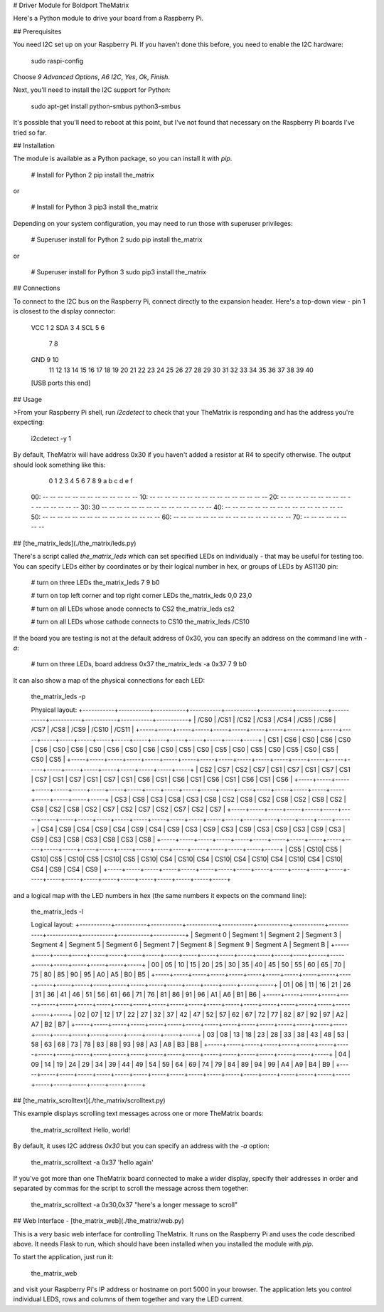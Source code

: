 # Driver Module for Boldport TheMatrix

Here's a Python module to drive your board from a Raspberry Pi.

## Prerequisites

You need I2C set up on your Raspberry Pi. If you haven't done this before, you
need to enable the I2C hardware:

    sudo raspi-config

Choose `9 Advanced Options`, `A6 I2C`, `Yes`, `Ok`, `Finish`.

Next, you'll need to install the I2C support for Python:

    sudo apt-get install python-smbus python3-smbus

It's possible that you'll need to reboot at this point, but I've not found that
necessary on the Raspberry Pi boards I've tried so far.

## Installation

The module is available as a Python package, so you can install it with `pip`.

    # Install for Python 2
    pip install the_matrix

or

    # Install for Python 3
    pip3 install the_matrix

Depending on your system configuration, you may need to run those with
superuser privileges:

    # Superuser install for Python 2
    sudo pip install the_matrix

or

    # Superuser install for Python 3
    sudo pip3 install the_matrix

## Connections

To connect to the I2C bus on the Raspberry Pi, connect directly to the
expansion header. Here's a top-down view - pin 1 is closest to the display
connector:

        VCC  1  2
        SDA  3  4
        SCL  5  6
             7  8
        GND  9 10
            11 12
            13 14
            15 16
            17 18
            19 20
            21 22
            23 24
            25 26
            27 28
            29 30
            31 32
            33 34
            35 36
            37 38
            39 40
        [USB ports this end]

## Usage

>From your Raspberry Pi shell, run `i2cdetect` to check that your TheMatrix is
responding and has the address you're expecting:

    i2cdetect -y 1

By default, TheMatrix will have address 0x30 if you haven't added a resistor at
R4 to specify otherwise. The output should look something like this:

         0  1  2  3  4  5  6  7  8  9  a  b  c  d  e  f
    00:          -- -- -- -- -- -- -- -- -- -- -- -- --
    10: -- -- -- -- -- -- -- -- -- -- -- -- -- -- -- --
    20: -- -- -- -- -- -- -- -- -- -- -- -- -- -- -- --
    30: 30 -- -- -- -- -- -- -- -- -- -- -- -- -- -- --
    40: -- -- -- -- -- -- -- -- -- -- -- -- -- -- -- --
    50: -- -- -- -- -- -- -- -- -- -- -- -- -- -- -- --
    60: -- -- -- -- -- -- -- -- -- -- -- -- -- -- -- --
    70: -- -- -- -- -- -- -- --

## [the_matrix_leds](./the_matrix/leds.py)

There's a script called `the_matrix_leds` which can set specified LEDs on
individually - that may be useful for testing too. You can specify LEDs either
by coordinates or by their logical number in hex, or groups of LEDs by AS1130
pin:

    # turn on three LEDs
    the_matrix_leds 7 9 b0

    # turn on top left corner and top right corner LEDs
    the_matrix_leds 0,0 23,0

    # turn on all LEDs whose anode connects to CS2
    the_matrix_leds cs2

    # turn on all LEDs whose cathode connects to CS10
    the_matrix_leds /CS10

If the board you are testing is not at the default address of 0x30, you can
specify an address on the command line with `-a`:

    # turn on three LEDs, board address 0x37
    the_matrix_leds -a 0x37 7 9 b0

It can also show a map of the physical connections for each LED:

    the_matrix_leds -p

    Physical layout:
    +-----------+-----------+-----------+-----------+-----------+-----------+-----------+-----------+-----------+-----------+-----------+-----------+
    |    /CS0   |    /CS1   |    /CS2   |    /CS3   |    /CS4   |    /CS5   |    /CS6   |    /CS7   |    /CS8   |    /CS9   |   /CS10   |   /CS11   |
    +-----+-----+-----+-----+-----+-----+-----+-----+-----+-----+-----+-----+-----+-----+-----+-----+-----+-----+-----+-----+-----+-----+-----+-----+
    | CS1 | CS6 | CS0 | CS6 | CS0 | CS6 | CS0 | CS6 | CS0 | CS6 | CS0 | CS6 | CS0 | CS5 | CS0 | CS5 | CS0 | CS5 | CS0 | CS5 | CS0 | CS5 | CS0 | CS5 |
    +-----+-----+-----+-----+-----+-----+-----+-----+-----+-----+-----+-----+-----+-----+-----+-----+-----+-----+-----+-----+-----+-----+-----+-----+
    | CS2 | CS7 | CS2 | CS7 | CS1 | CS7 | CS1 | CS7 | CS1 | CS7 | CS1 | CS7 | CS1 | CS7 | CS1 | CS6 | CS1 | CS6 | CS1 | CS6 | CS1 | CS6 | CS1 | CS6 |
    +-----+-----+-----+-----+-----+-----+-----+-----+-----+-----+-----+-----+-----+-----+-----+-----+-----+-----+-----+-----+-----+-----+-----+-----+
    | CS3 | CS8 | CS3 | CS8 | CS3 | CS8 | CS2 | CS8 | CS2 | CS8 | CS2 | CS8 | CS2 | CS8 | CS2 | CS8 | CS2 | CS7 | CS2 | CS7 | CS2 | CS7 | CS2 | CS7 |
    +-----+-----+-----+-----+-----+-----+-----+-----+-----+-----+-----+-----+-----+-----+-----+-----+-----+-----+-----+-----+-----+-----+-----+-----+
    | CS4 | CS9 | CS4 | CS9 | CS4 | CS9 | CS4 | CS9 | CS3 | CS9 | CS3 | CS9 | CS3 | CS9 | CS3 | CS9 | CS3 | CS9 | CS3 | CS8 | CS3 | CS8 | CS3 | CS8 |
    +-----+-----+-----+-----+-----+-----+-----+-----+-----+-----+-----+-----+-----+-----+-----+-----+-----+-----+-----+-----+-----+-----+-----+-----+
    | CS5 | CS10| CS5 | CS10| CS5 | CS10| CS5 | CS10| CS5 | CS10| CS4 | CS10| CS4 | CS10| CS4 | CS10| CS4 | CS10| CS4 | CS10| CS4 | CS9 | CS4 | CS9 |
    +-----+-----+-----+-----+-----+-----+-----+-----+-----+-----+-----+-----+-----+-----+-----+-----+-----+-----+-----+-----+-----+-----+-----+-----+

and a logical map with the LED numbers in hex (the same numbers it expects on
the command line):

    the_matrix_leds -l

    Logical layout:
    +-----------+-----------+-----------+-----------+-----------+-----------+-----------+-----------+-----------+-----------+-----------+-----------+
    | Segment 0 | Segment 1 | Segment 2 | Segment 3 | Segment 4 | Segment 5 | Segment 6 | Segment 7 | Segment 8 | Segment 9 | Segment A | Segment B |
    +-----+-----+-----+-----+-----+-----+-----+-----+-----+-----+-----+-----+-----+-----+-----+-----+-----+-----+-----+-----+-----+-----+-----+-----+
    |  00 |  05 |  10 |  15 |  20 |  25 |  30 |  35 |  40 |  45 |  50 |  55 |  60 |  65 |  70 |  75 |  80 |  85 |  90 |  95 |  A0 |  A5 |  B0 |  B5 |
    +-----+-----+-----+-----+-----+-----+-----+-----+-----+-----+-----+-----+-----+-----+-----+-----+-----+-----+-----+-----+-----+-----+-----+-----+
    |  01 |  06 |  11 |  16 |  21 |  26 |  31 |  36 |  41 |  46 |  51 |  56 |  61 |  66 |  71 |  76 |  81 |  86 |  91 |  96 |  A1 |  A6 |  B1 |  B6 |
    +-----+-----+-----+-----+-----+-----+-----+-----+-----+-----+-----+-----+-----+-----+-----+-----+-----+-----+-----+-----+-----+-----+-----+-----+
    |  02 |  07 |  12 |  17 |  22 |  27 |  32 |  37 |  42 |  47 |  52 |  57 |  62 |  67 |  72 |  77 |  82 |  87 |  92 |  97 |  A2 |  A7 |  B2 |  B7 |
    +-----+-----+-----+-----+-----+-----+-----+-----+-----+-----+-----+-----+-----+-----+-----+-----+-----+-----+-----+-----+-----+-----+-----+-----+
    |  03 |  08 |  13 |  18 |  23 |  28 |  33 |  38 |  43 |  48 |  53 |  58 |  63 |  68 |  73 |  78 |  83 |  88 |  93 |  98 |  A3 |  A8 |  B3 |  B8 |
    +-----+-----+-----+-----+-----+-----+-----+-----+-----+-----+-----+-----+-----+-----+-----+-----+-----+-----+-----+-----+-----+-----+-----+-----+
    |  04 |  09 |  14 |  19 |  24 |  29 |  34 |  39 |  44 |  49 |  54 |  59 |  64 |  69 |  74 |  79 |  84 |  89 |  94 |  99 |  A4 |  A9 |  B4 |  B9 |
    +-----+-----+-----+-----+-----+-----+-----+-----+-----+-----+-----+-----+-----+-----+-----+-----+-----+-----+-----+-----+-----+-----+-----+-----+

## [the_matrix_scrolltext](./the_matrix/scrolltext.py)

This example displays scrolling text messages across one or more TheMatrix
boards:

    the_matrix_scrolltext Hello, world!

By default, it uses I2C address `0x30` but you can specify an address with the
`-a` option:

    the_matrix_scrolltext -a 0x37 'hello again'

If you've got more than one TheMatrix board connected to make a wider display,
specify their addresses in order and separated by commas for the script to
scroll the message across them together:

    the_matrix_scrolltext -a 0x30,0x37 "here's a longer message to scroll"

## Web Interface - [the_matrix_web](./the_matrix/web.py)

This is a very basic web interface for controlling TheMatrix. It runs on the
Raspberry Pi and uses the code described above. It needs Flask to run,
which should have been installed when you installed the module with `pip`.

To start the application, just run it:

    the_matrix_web

and visit your Raspberry Pi's IP address or hostname on port 5000 in your
browser. The application lets you control individual LEDS, rows and columns of
them together and vary the LED current.


